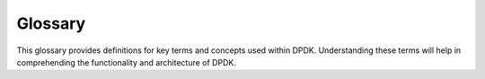 ..  SPDX-License-Identifier: BSD-3-Clause
    Copyright(c) 2010-2025 Intel Corporation.

Glossary
========

This glossary provides definitions for key terms and concepts used within DPDK. Understanding 
these terms will help in comprehending the functionality and architecture of DPDK.

.. glossary::

    BIOS (Basic Input/Output System)

        The firmware used to perform hardware initialization during the booting process and to provide runtime services for operating systems and programs.

    :ref:`Bifurcated Driver <bifurcated_driver>`

        A driver model that splits functionality between kernel and userspace, often used in high-performance networking.

    :ref:`Clang-LLVM <clang_llvm>`

        A compiler toolchain that includes the Clang C compiler and LLVM linker, used for building DPDK on Windows.

    :ref:`contigmem Module <loading_contigmem_module>`

        A module in FreeBSD that provides physically contiguous memory allocation used by DPDK.

    :ref:`DMA (Direct Memory Access) <direct_memory_access_dma>`

        A feature that allows hardware devices to access the main system memory directly, without involving the CPU.

    :ref:`EAL (Environment Abstraction Layer) <Environment_Abstraction_Layer>`

        The layer within DPDK that abstracts environmental specifics and provides a standard programming interface.

    :ref:`hugepages <memory_setup_reserving_hugepages>`

        Large memory pages used by the operating system to manage memory more efficiently, especially in high-performance applications like DPDK.

    IOMMU (Input-Output Memory Management Unit)

        A hardware component that translates device-visible virtual addresses to physical addresses, providing memory protection and isolation.

    :ref:`MinGW-w64 Toolchain <mingw_w64_toolchain>`

        A development environment for creating Windows applications, used as an option for compiling DPDK on Windows.

    NIC (Network Interface Card)

        A hardware component that connects a computer to a network.

    :ref:`nic_uio Module <nic_uio_module>`

        A UIO driver for network devices in FreeBSD, used by DPDK.

    NUMA (Non-Uniform Memory Access)

        A computer memory design used in multiprocessing where the memory access time depends on the memory location relative to the processor.

    PMD (POLL Mode Driver)

        A type of driver in DPDK that continuously polls for events rather than relying on interrupts, often used for high-performance networking.

    SoC (System on a Chip)

        An integrated circuit that integrates all components of a computer or other electronic system into a single chip.

    :ref:`UIO (Userspace I/O) <uio>`

        A Linux kernel module that enables user-space applications to access hardware devices directly.

    :ref:`VFIO (Virtual Function I/O) <device_setup_vfio>`

        A kernel driver that allows a virtual machine to access physical devices directly, used in DPDK for device assignment.

    :ref:`VFIO Platform <vfio_platform>`

        A framework in Linux that allows exposing direct device access to userspace, in a secure, IOMMU-protected way.
